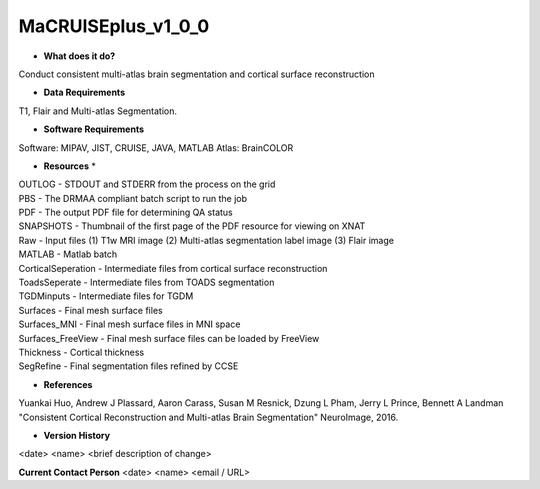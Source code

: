 MaCRUISEplus_v1_0_0
===================

* **What does it do?**
Conduct consistent multi-atlas brain segmentation and cortical surface reconstruction

* **Data Requirements**
T1, Flair and Multi-atlas Segmentation.

* **Software Requirements**
Software: MIPAV, JIST, CRUISE, JAVA, MATLAB
Atlas: BrainCOLOR

* **Resources** *
| OUTLOG - STDOUT and STDERR from the process on the grid
| PBS - The DRMAA compliant batch script to run the job
| PDF - The output PDF file for determining QA status
| SNAPSHOTS - Thumbnail of the first page of the PDF resource for viewing on XNAT
| Raw - Input files (1) T1w MRI image (2) Multi-atlas segmentation label image (3) Flair image
| MATLAB - Matlab batch 
| CorticalSeperation - Intermediate files from cortical surface reconstruction
| ToadsSeperate - Intermediate files from TOADS segmentation
| TGDMinputs - Intermediate files for TGDM
| Surfaces - Final mesh surface files
| Surfaces_MNI - Final mesh surface files in MNI space
| Surfaces_FreeView - Final mesh surface files can be loaded by FreeView
| Thickness - Cortical thickness
| SegRefine - Final segmentation files refined by CCSE

* **References**
Yuankai Huo, Andrew J Plassard, Aaron Carass, Susan M Resnick, Dzung L Pham, Jerry L Prince, Bennett A Landman "Consistent Cortical Reconstruction and Multi-atlas Brain Segmentation" NeuroImage, 2016.

* **Version History**
<date> <name> <brief description of change>
 
**Current Contact Person**
<date> <name> <email / URL> 
